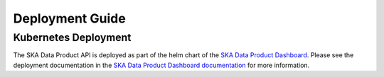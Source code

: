 Deployment Guide
~~~~~~~~~~~~~~~~

Kubernetes Deployment
=====================


The SKA Data Product API is deployed as part of the helm chart of the `SKA Data Product Dashboard <https://gitlab.com/ska-telescope/ska-dataproduct-dashboard>`_. Please see the deployment documentation in the `SKA Data Product Dashboard documentation <https://developer.skao.int/projects/ska-dataproduct-dashboard/en/latest/?badge=latest>`_ for more information.
